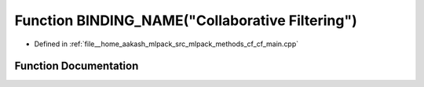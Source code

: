 .. _exhale_function_cf__main_8cpp_1a3ce3a98f45373603b5f804dfcdc54c01:

Function BINDING_NAME("Collaborative Filtering")
================================================

- Defined in :ref:`file__home_aakash_mlpack_src_mlpack_methods_cf_cf_main.cpp`


Function Documentation
----------------------


.. doxygenfunction:: BINDING_NAME("Collaborative Filtering")
